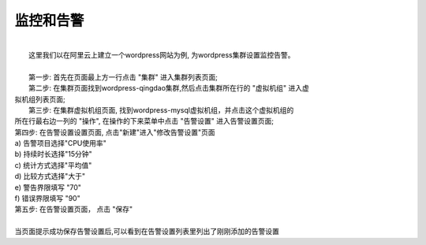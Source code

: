 监控和告警
===================================================
|
|    这里我们以在阿里云上建立一个wordpress网站为例, 为wordpress集群设置监控告警。
|
|    第一步: 首先在页面最上方一行点击 "集群" 进入集群列表页面;

.. image:: _static/010-volume-GoToClusterList.png

|  第二步: 在集群页面找到wordpress-qingdao集群,然后点击集群所在行的 "虚拟机组" 进入虚
| 拟机组列表页面;

.. image:: _static/010-volume-GoToClusterRoleList.png

|  第三步: 在集群虚拟机组页面, 找到wordpress-mysql虚拟机组，并点击这个虚拟机组的
| 所在行最右边一列的 "操作", 在操作的下来菜单中点击 "告警设置" 进入告警设置页面;

.. image:: _static/040-alert-SelectActionsAndSetAlert.png

|  第四步: 在告警设置设置页面, 点击"新建"进入"修改告警设置"页面
|  a) 告警项目选择"CPU使用率"
|  b) 持续时长选择"15分钟"
|  c) 统计方式选择"平均值"
|  d) 比较方式选择"大于"
|  e) 警告界限填写 "70"
|  f) 错误界限填写 "90"

.. image:: _static/040-alert-Common.png

|  第五步: 在告警设置页面， 点击 "保存"
|
|  当页面提示成功保存告警设置后,可以看到在告警设置列表里列出了刚刚添加的告警设置

.. image:: _static/040-alert-GoToAlertList.png